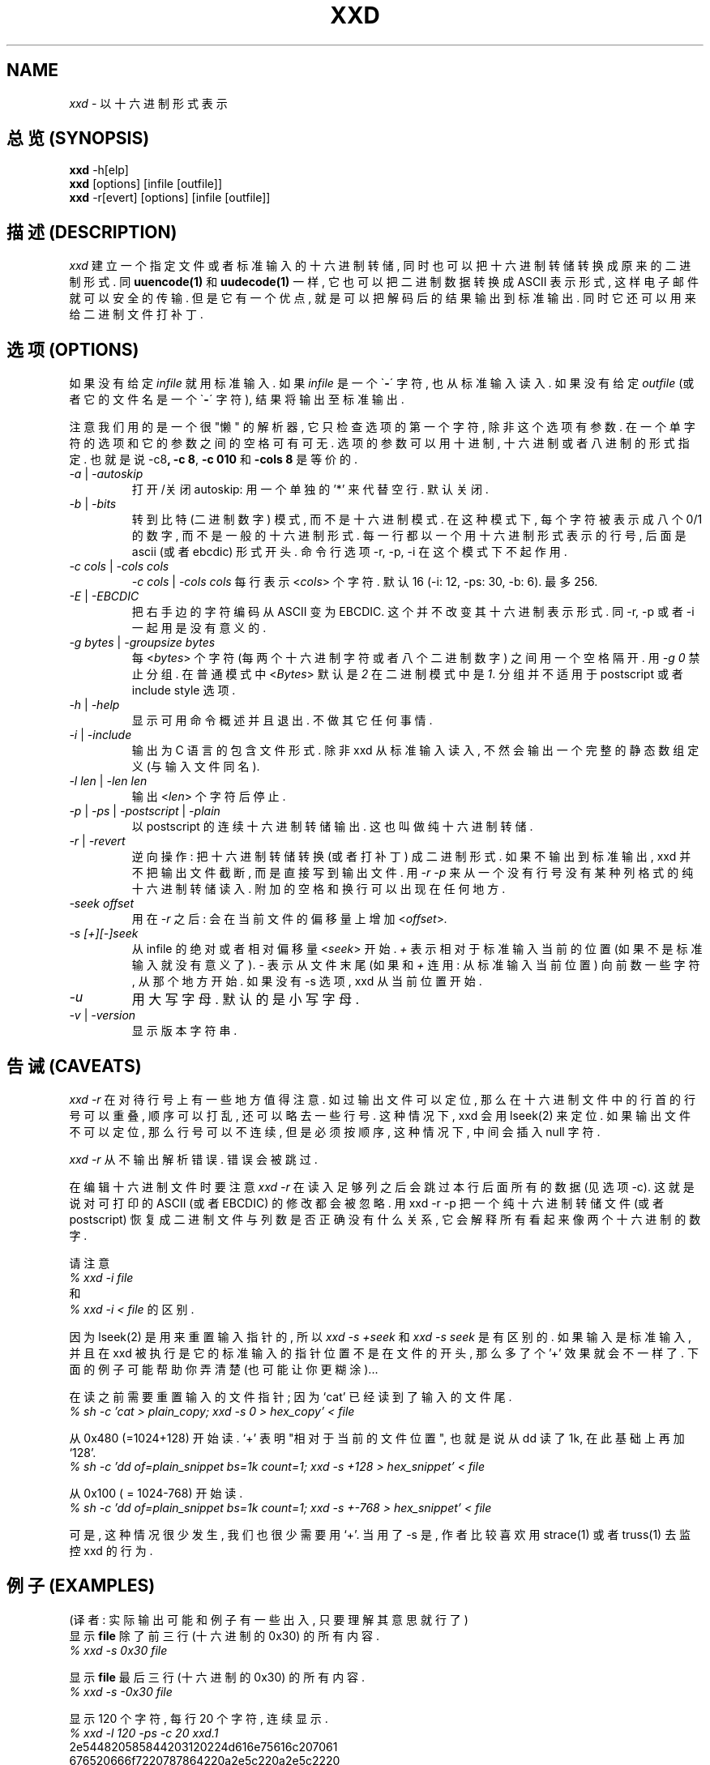 .TH XXD 1 "August 1996" "Manual page for xxd"

.\"
.\" 21st May 1996
.\" Man page author:
.\"    Tony Nugent <tony@sctnugen.ppp.gu.edu.au> <T.Nugent@sct.gu.edu.au>
.\"    Changes by Bram Moolenaar <Bram@vim.org>

.SH NAME
.I xxd
\- 以十六进制形式表示

.SH "总览 (SYNOPSIS)"
.B xxd
\-h[elp]
.br
.B xxd
[options] [infile [outfile]]
.br
.B xxd
\-r[evert] [options] [infile [outfile]]

.SH "描述 (DESCRIPTION)"
.I xxd
建立 一个 指定 文件 或者 标准 输入 的 十六 进制 转储, 同时 也 可以
把 十六 进制 转储 转换成 原来的 二进制 形式. 同
.BR uuencode(1)
和
.BR uudecode(1)
一样, 它 也可以 把 二进制 数据 转换成 ASCII 表示 形式, 这样 电子邮件 就可以
安全的 传输. 但是 它 有 一个 优点, 就是 可以 把 解码后 的 结果 输出 到
标准输出. 同时 它 还可以 用来 给 二进制 文件 打补丁.

.SH "选项 (OPTIONS)"
如果 没有 给定
.I infile
就用 标准输入. 如果
.I infile
是 一个
.RB \` \- \'
字符, 也从 标准输入 读入. 如果 没有 给定
.I outfile
(或者 它的 文件名 是 一个
.RB \` \- \'
字符), 结果 将 输出至 标准输出.
.PP
注意 我们 用的 是 一个 很 "懒" 的 解析器, 它 只 检查 选项的 第一个 字符,
除非 这个 选项 有 参数. 在 一个 单 字符 的 选项 和 它的 参数 之间的 空格
可有可无. 选项的 参数 可以 用 十进制, 十六进制 或者 八进制的 形式 指定.
也就是说
.RB \-c8 ,
.BR "\-c 8" ,
.B \-c 010
和
.B \-cols 8
是 等价的.
.PP
.TP
.IR \-a " | " \-autoskip
打开/关闭 autoskip: 用一个 单独的 '*' 来 代替 空行. 默认 关闭.
.TP
.IR \-b " | " \-bits
转到 比特(二进制 数字) 模式, 而 不是 十六进制 模式. 在 这种 模式 下,
每个 字符 被 表示成 八个 0/1 的 数字, 而 不是 一般的 十六进制 形式.
每 一行 都 以 一个 用 十六进制 形式 表示的 行号, 后面 是 ascii (或者 ebcdic)
形式 开头. 命令行 选项 \-r, \-p, \-i 在 这个 模式下 不起作用.
.TP
.IR "\-c cols " | " \-cols cols"
.IR "\-c cols " | " \-cols cols"
每行 表示
.RI < cols >
个 字符. 默认 16 (\-i: 12, \-ps: 30, \-b: 6). 最多 256.
.TP
.IR \-E " | " \-EBCDIC
把 右手边的 字符 编码 从 ASCII 变为 EBCDIC. 这个 并不 改变 其 十六进制
表示 形式. 同 \-r, \-p 或者 \-i 一起用 是 没有 意义的.
.TP
.IR "\-g bytes " | " \-groupsize bytes"
每
.RI < bytes >
个 字符 (每 两个 十六进制 字符 或者 八个 二进制 数字) 之间 用 一个 空格 隔开.
用
.I \-g 0
禁止 分组. 在 普通 模式 中
.RI < Bytes "> 默认 是 " 2
在 二进制 模式 中 是 \fI1\fP. 分组 并不 适用于 postscript 或者
include style 选项.
.TP
.IR \-h " | " \-help
显示 可用 命令 概述 并且 退出. 不做 其它 任何 事情.
.TP
.IR \-i " | " \-include
输出 为 C 语言的 包含 文件 形式. 除非 xxd 从 标准输入 读入, 不然 会 输出 一个
完整的 静态 数组 定义(与 输入 文件 同名).
.TP
.IR "\-l len " | " \-len len"
输出
.RI  < len >
个 字符 后 停止.
.TP
.IR \-p " | " \-ps " | " \-postscript " | " \-plain
以 postscript 的 连续 十六进制 转储 输出. 这 也叫做 纯 十六进制 转储.
.TP
.IR \-r " | " \-revert
逆向 操作: 把 十六进制 转储 转换 (或者 打补丁) 成 二进制 形式. 如果 不 输出 到
标准输出, xxd 并不把 输出 文件 截断, 而是 直接 写到 输出 文件. 用
.I \-r \-p
来 从 一个 没有 行号 没有 某种 列格式 的 纯 十六进制 转储 读入. 附加的 空格
和 换行 可以 出现 在 任何 地方.
.TP
.I \-seek offset
用在
.I \-r
之后: 会在 当前 文件的 偏移量 上 增加
.RI < offset > .
.TP
.I \-s [\+][\-]seek
从 infile 的 绝对 或者 相对 偏移量
.RI < seek >
开始.
\fI\+ \fR 表示 相对于 标准 输入 当前的 位置 (如果 不是 标准输入 就
没有 意义了). \fI\- \fR 表示 从 文件 末尾 (如果 和 \fI \+ \fR 连用:
从 标准输入 当前 位置) 向前 数 一些 字符, 从 那个
地方 开始. 如果 没有 \-s 选项, xxd 从 当前 位置 开始.
.TP
.I \-u
用大写字母. 默认的是小写字母.
.TP
.IR \-v " | " \-version
显示 版本 字符串.

.SH "告诫 (CAVEATS)"
.PP
.I xxd \-r
在 对待 行号 上 有一些 地方 值得 注意. 如过 输出 文件 可以 定位,
那么 在 十六进制 文件 中的 行首的 行号 可以 重叠, 顺序 可以 打乱,
还 可以 略去 一些 行号. 这种 情况 下, xxd 会 用 lseek(2) 来 定位.
如果 输出 文件 不可以 定位, 那么 行号 可以 不连续, 但是 必须 按
顺序, 这种 情况 下, 中间 会 插入 null 字符.
.PP
.I xxd \-r
从不 输出 解析 错误. 错误 会 被跳过.
.PP
在 编辑 十六进制 文件时 要 注意
.I xxd \-r
在 读入 足够列 之后 会跳过 本行 后面 所有的 数据 (见 选项 \-c).
这 就是说 对可打印的 ASCII (或者 EBCDIC) 的修改 都会被 忽略. 用
xxd \-r \-p 把一个 纯十六进制 转储文件 (或者 postscript) 恢复 成
二进制文件 与 列数 是否 正确 没有 什么 关系, 它会 解释 所有 看起来
像 两个 十六进制的 数字.
.PP
请 注意
.br
\fI% xxd \-i file\fR
.br
和
.br
\fI% xxd \-i \< file\fR
的 区别.
.PP
因为 lseek(2) 是 用来 重置 输入指针的, 所以
.I xxd \-s \+seek
和
.I xxd \-s seek
是 有区别的. 如果 输入 是 标准输入, 并且 在 xxd 被执行是 它的 标准输入的 指针
位置 不是在 文件的 开头, 那么 多了个 '+' 效果 就会 不一样了. 下面的 例子 可能
帮助你 弄清楚(也可能 让你 更糊涂)...
.PP
在读 之前 需要 重置 输入的 文件指针; 因为 `cat' 已经 读到了 输入的 文件尾.
.br
\fI% sh \-c 'cat > plain_copy; xxd \-s 0 > hex_copy' < file
.PP
从 0x480 (=1024+128) 开始读. `+' 表明 "相对于 当前的 文件位置", 也就是说
从 dd 读了 1k, 在此 基础上 再加 `128'.
.br
\fI% sh \-c 'dd of=plain_snippet bs=1k count=1; xxd \-s +128 > hex_snippet' < file
.PP
从 0x100 ( = 1024-768) 开始读.
.br
\fI% sh \-c 'dd of=plain_snippet bs=1k count=1; xxd \-s +-768 > hex_snippet' < file
.PP
可是, 这种 情况 很少 发生, 我们 也 很少 需要用 `+'. 当用了 \-s 是, 作者 比较
喜欢 用 strace(1) 或者 truss(1) 去 监控 xxd 的 行为.

.SH "例子 (EXAMPLES)"
.PP
.br
(译者: 实际 输出 可能 和 例子 有 一些 出入, 只要 理解 其 意思 就行了)
.br
显示 \fBfile\fP 除了 前 三行 (十六进制 的 0x30) 的 所有 内容.
.br
\fI% xxd \-s 0x30 file
.PP
.br
显示 \fBfile\fP 最后 三行 (十六进制 的 0x30) 的 所有 内容.
.br
\fI% xxd \-s \-0x30 file
.PP
.br
显示 120 个 字符, 每行 20 个 字符, 连续 显示.
.br
\fI% xxd \-l 120 \-ps \-c 20 xxd.1\fR
.br
2e544820585844203120224d616e75616c207061
.br
676520666f7220787864220a2e5c220a2e5c2220
.br
32317374204d617920313939360a2e5c22204d61
.br
6e207061676520617574686f723a0a2e5c222020
.br
2020546f6e79204e7567656e74203c746f6e7940
.br
7363746e7567656e2e7070702e67752e6564752e
.br

.br
显示 120 个 字符, 每行 12 个 字符.
.br
\fI% xxd \-l 120 \-c 12 xxd.1\fR
.br
0000000: 2e54 4820 5858 4420 3120 224d  .TH XXD 1 "M
.br
000000c: 616e 7561 6c20 7061 6765 2066  anual page f
.br
0000018: 6f72 2078 7864 220a 2e5c 220a  or xxd"..\\".
.br
0000024: 2e5c 2220 3231 7374 204d 6179  .\\" 21st May
.br
0000030: 2031 3939 360a 2e5c 2220 4d61   1996..\\" Ma
.br
000003c: 6e20 7061 6765 2061 7574 686f  n page autho
.br
0000048: 723a 0a2e 5c22 2020 2020 546f  r:..\\"    To
.br
0000054: 6e79 204e 7567 656e 7420 3c74  ny Nugent <t
.br
0000060: 6f6e 7940 7363 746e 7567 656e  ony@sctnugen
.br
000006c: 2e70 7070 2e67 752e 6564 752e  .ppp.gu.edu.
.PP
.br
只 显示 xxd.1 中 的 日期.
.br
\fI% xxd \-s 0x28 \-l 12 \-c 12 xxd.1\fR
.br
0000028: 3231 7374 204d 6179 2031 3939  21st May 199
.PP
.br
把
.B input_file
考到
.B output_file
并 在 前面 增加 100 个 字节的 0x00.
.br
\fI% xxd input_file | xxd \-r \-s 100 \> output_file\fR
.br

.br
给 文件 xxd.1 中的 日期 打 补钉.
.br
\fI% echo '0000029: 3574 68' | xxd \-r \- xxd.1\fR
.br
\fI% xxd \-s 0x28 \-l 12 \-c 12 xxd.1\fR
.br
0000028: 3235 7468 204d 6179 2031 3939  25th May 199
.PP
.br
建立 一个 65537 字节的 文件, 所有 字节 都是 0x00,
除了 最后 一个 字节 是 'A' (十六进制 0x41).
.br
\fI% echo \'010000: 41\' | xxd \-r \> file\fR
.PP
.br
打开 autoskip, 显示 上例 中 建立的 文件.
.br
\fI% xxd \-a \-c 12 file\fR
.br
0000000: 0000 0000 0000 0000 0000 0000  ............
.br
*
.br
000fffc: 0000 0000 40                   ....A
.PP
建立 一个 只 含有 一个 'A' 的 文件. '\-r \-s' 后面 的
数字 同 文件 中的 行号 相 抵消; 结果是 开头 的 字节 被
跳过了.
.br
\fI% echo '010000: 41' | xxd \-r \-s \-0x10000 \> file\fR
.PP
在 编辑器, 比如
.B vim(1)
中 把 xxd 当成 一个 过滤 程序 来用, 用 十六进制 来 显示
被 标记 为 'a' 和 'z' 中间 的 区域.
.br
\fI:'a,'z!xxd\fR
.PP
在 编辑器, 比如
.B vim(1)
中 把 xxd 当成 一个 过滤 程序 来用, 用来 恢复 
被 标记 为 'a' 和 'z' 中间 的 区域 的 十六进制 显示.
.br
\fI:'a,'z!xxd \-r\fR
.PP
在 编辑器, 比如
.B vim(1)
中 把 xxd 当成 一个 过滤 程序 来用, 用来 恢复 一行的
十六进治 显示. 把 光标 移动 到 相应行 并 键入:
.br
\fI!!xxd \-r\fR
.PP
从 串行线 中 读入 一个个的 单独的 字符.
.br
\fI% xxd \-c1 < /dev/term/b &\fR
.br
\fI% stty < /dev/term/b \-echo \-opost \-isig \-icanon min 1\fR
.br
\fI% echo \-n foo > /dev/term/b\fR
.PP

.SH "返回值 (RETURN VALUES)"
此 程序 返回 如下的 错误码:
.TP
0
一切 正常.
.TP
\-1
不支持 此 操作 (
.I xxd \-r \-i
仍然 不行).
.TP
1
解析 选项 错误.
.TP
2
输入 文件 出错.
.TP
3
输出 文件 出错.
.TP
4,5
指定 的 偏移量 地址 不可 到达.

.SH "参见 (SEE ALSO)"
uuencode(1), uudecode(1), patch(1)
.br

.SH "警告 (WARNINGS)"
这个 工具 古怪的 念头 是其 作者的 意思. 使用 这个 工具的 任何 结果 都由 自己
负责. 使用它, 探索它, 你 终会 成为 一个 高手.
.br

.SH "版本 (VERSION)"
此 手册页 为 1.7 版本的 xxd 而写.

.SH "作者 (AUTHOR)"
.br
(c) 1990-1997 by Juergen Weigert
.br
<jnweiger@informatik.uni-erlangen.de>
.LP
Distribute freely and credit me,
.br
make money and share with me,
.br
lose money and don't ask me.
.PP
Tony Nugent 
.br
<tony@sctnugen.ppp.gu.edu.au> <T.Nugent@sct.gu.edu.au>
最先 开始 写 本 手册页
.br
Bram Moolenaar 做了 一些 小的 改动.
Juergen Weigert 完成了 手册页 的 编写.
.PP

.SH "[中文版维护人]"
.B 唐友 \<tony_ty@263.net\>
.SH "[中文版最新更新]"
.BR 2002/1/22
.SH "[中国Linux论坛man手册页翻译计划]"
.BI http://cmpp.linuxforum.net
